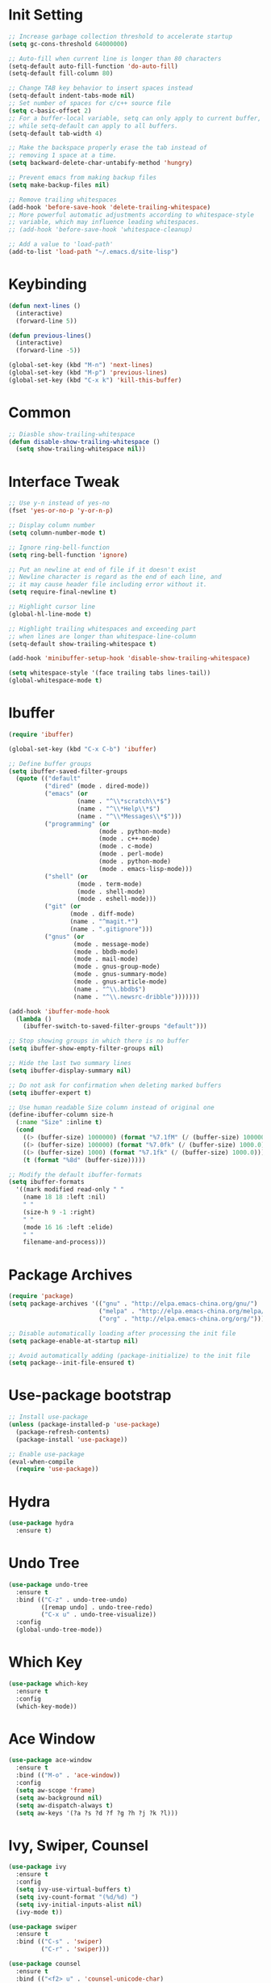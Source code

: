 * Init Setting
#+begin_src emacs-lisp
  ;; Increase garbage collection threshold to accelerate startup
  (setq gc-cons-threshold 64000000)

  ;; Auto-fill when current line is longer than 80 characters
  (setq-default auto-fill-function 'do-auto-fill)
  (setq-default fill-column 80)

  ;; Change TAB key behavior to insert spaces instead
  (setq-default indent-tabs-mode nil)
  ;; Set number of spaces for c/c++ source file
  (setq c-basic-offset 2)
  ;; For a buffer-local variable, setq can only apply to current buffer,
  ;; while setq-default can apply to all buffers.
  (setq-default tab-width 4)

  ;; Make the backspace properly erase the tab instead of
  ;; removing 1 space at a time.
  (setq backward-delete-char-untabify-method 'hungry)

  ;; Prevent emacs from making backup files
  (setq make-backup-files nil)

  ;; Remove trailing whitespaces
  (add-hook 'before-save-hook 'delete-trailing-whitespace)
  ;; More powerful automatic adjustments according to whitespace-style
  ;; variable, which may influence leading whitespaces.
  ;; (add-hook 'before-save-hook 'whitespace-cleanup)

  ;; Add a value to 'load-path'
  (add-to-list 'load-path "~/.emacs.d/site-lisp")
#+end_src
* Keybinding
#+begin_src emacs-lisp
  (defun next-lines ()
    (interactive)
    (forward-line 5))

  (defun previous-lines()
    (interactive)
    (forward-line -5))

  (global-set-key (kbd "M-n") 'next-lines)
  (global-set-key (kbd "M-p") 'previous-lines)
  (global-set-key (kbd "C-x k") 'kill-this-buffer)
#+end_src
* Common
#+begin_src emacs-lisp
  ;; Diasble show-trailing-whitespace
  (defun disable-show-trailing-whitespace ()
    (setq show-trailing-whitespace nil))
#+end_src
* Interface Tweak
#+begin_src emacs-lisp
  ;; Use y-n instead of yes-no
  (fset 'yes-or-no-p 'y-or-n-p)

  ;; Display column number
  (setq column-number-mode t)

  ;; Ignore ring-bell-function
  (setq ring-bell-function 'ignore)

  ;; Put an newline at end of file if it doesn't exist
  ;; Newline character is regard as the end of each line, and
  ;; it may cause header file including error without it.
  (setq require-final-newline t)

  ;; Highlight cursor line
  (global-hl-line-mode t)

  ;; Highlight trailing whitespaces and exceeding part
  ;; when lines are longer than whitespace-line-column
  (setq-default show-trailing-whitespace t)

  (add-hook 'minibuffer-setup-hook 'disable-show-trailing-whitespace)

  (setq whitespace-style '(face trailing tabs lines-tail))
  (global-whitespace-mode t)
#+end_src
* Ibuffer
#+begin_src emacs-lisp
  (require 'ibuffer)

  (global-set-key (kbd "C-x C-b") 'ibuffer)

  ;; Define buffer groups
  (setq ibuffer-saved-filter-groups
    (quote (("default"
            ("dired" (mode . dired-mode))
            ("emacs" (or
                     (name . "^\\*scratch\\*$")
                     (name . "^\\*Help\\*$")
                     (name . "^\\*Messages\\*$")))
            ("programming" (or
                           (mode . python-mode)
                           (mode . c++-mode)
                           (mode . c-mode)
                           (mode . perl-mode)
                           (mode . python-mode)
                           (mode . emacs-lisp-mode)))
            ("shell" (or
                     (mode . term-mode)
                     (mode . shell-mode)
                     (mode . eshell-mode)))
            ("git" (or
                   (mode . diff-mode)
                   (name . "^magit.*")
                   (name . ".gitignore")))
            ("gnus" (or
                    (mode . message-mode)
                    (mode . bbdb-mode)
                    (mode . mail-mode)
                    (mode . gnus-group-mode)
                    (mode . gnus-summary-mode)
                    (mode . gnus-article-mode)
                    (name . "^\\.bbdb$")
                    (name . "^\\.newsrc-dribble")))))))

  (add-hook 'ibuffer-mode-hook
    (lambda ()
      (ibuffer-switch-to-saved-filter-groups "default")))

  ;; Stop showing groups in which there is no buffer
  (setq ibuffer-show-empty-filter-groups nil)

  ;; Hide the last two summary lines
  (setq ibuffer-display-summary nil)

  ;; Do not ask for confirmation when deleting marked buffers
  (setq ibuffer-expert t)

  ;; Use human readable Size column instead of original one
  (define-ibuffer-column size-h
    (:name "Size" :inline t)
    (cond
      ((> (buffer-size) 1000000) (format "%7.1fM" (/ (buffer-size) 1000000.0)))
      ((> (buffer-size) 100000) (format "%7.0fk" (/ (buffer-size) 1000.0)))
      ((> (buffer-size) 1000) (format "%7.1fk" (/ (buffer-size) 1000.0)))
      (t (format "%8d" (buffer-size)))))

  ;; Modify the default ibuffer-formats
  (setq ibuffer-formats
    '((mark modified read-only " "
      (name 18 18 :left :nil)
      " "
      (size-h 9 -1 :right)
      " "
      (mode 16 16 :left :elide)
      " "
      filename-and-process)))
#+end_src
* Package Archives
#+begin_src emacs-lisp
  (require 'package)
  (setq package-archives '(("gnu" . "http://elpa.emacs-china.org/gnu/")
                           ("melpa" . "http://elpa.emacs-china.org/melpa/")
                           ("org" . "http://elpa.emacs-china.org/org/")))

  ;; Disable automatically loading after processing the init file
  (setq package-enable-at-startup nil)

  ;; Avoid automatically adding (package-initialize) to the init file
  (setq package--init-file-ensured t)
#+end_src
* Use-package bootstrap
#+begin_src emacs-lisp
  ;; Install use-package
  (unless (package-installed-p 'use-package)
    (package-refresh-contents)
    (package-install 'use-package))

  ;; Enable use-package
  (eval-when-compile
    (require 'use-package))
#+end_src
* Hydra
#+begin_src emacs-lisp
  (use-package hydra
    :ensure t)
#+end_src
* Undo Tree
#+begin_src emacs-lisp
  (use-package undo-tree
    :ensure t
    :bind (("C-z" . undo-tree-undo)
           ([remap undo] . undo-tree-redo)
           ("C-x u" . undo-tree-visualize))
    :config
    (global-undo-tree-mode))
#+end_src
* Which Key
#+begin_src emacs-lisp
  (use-package which-key
    :ensure t
    :config
    (which-key-mode))
#+end_src
* Ace Window
#+begin_src emacs-lisp
  (use-package ace-window
    :ensure t
    :bind (("M-o" . 'ace-window))
    :config
    (setq aw-scope 'frame)
    (setq aw-background nil)
    (setq aw-dispatch-always t)
    (setq aw-keys '(?a ?s ?d ?f ?g ?h ?j ?k ?l)))
#+end_src
* Ivy, Swiper, Counsel
#+begin_src emacs-lisp
  (use-package ivy
    :ensure t
    :config
    (setq ivy-use-virtual-buffers t)
    (setq ivy-count-format "(%d/%d) ")
    (setq ivy-initial-inputs-alist nil)
    (ivy-mode t))

  (use-package swiper
    :ensure t
    :bind (("C-s" . 'swiper)
           ("C-r" . 'swiper)))

  (use-package counsel
    :ensure t
    :bind (("<f2> u" . 'counsel-unicode-char)
           ("<f2> i" . 'counsel-info-lookup-symbol))
    :config
    (counsel-mode t))
#+end_src
* Flycheck
#+begin_src emacs-lisp
  (use-package flycheck
    :ensure t
    :config
    (setq flycheck-clang-language-standard "c++11")
    (global-flycheck-mode))
#+end_src
* Company
#+begin_src emacs-lisp
  (use-package company
    :ensure t
    :config
    (setq company-idle-delay 0)
    (setq company-minimum-prefix-length 3)
    (setq company-show-numbers t)
    (global-company-mode))
#+end_src
* C++
** Basic C/C++
#+begin_src emacs-lisp
  (add-to-list 'auto-mode-alist '("\\.ic\\'" . c++-mode))
  (add-to-list 'auto-mode-alist '("\\.yy\\'" . c++-mode))
  (add-to-list 'auto-mode-alist '("\\.h\\'" . c++-mode))

  ;; Syntax highlight for latest C++
  (use-package modern-cpp-font-lock
    :ensure t
    :config
    (modern-c++-font-lock-global-mode t))

  ;; Clang-format
  ;; Function: clang-format-region, clang-format-buffer
  (use-package clang-format
    :ensure t)

  ;; Google c/c++ style
  (use-package google-c-style
    :ensure t
    :config
    (add-hook 'c-mode-common-hook 'google-set-c-style)
    (add-hook 'c-mode-common-hook 'google-make-newline-indent))
#+end_src
** Code navigation
#+begin_src emacs-lisp
  (use-package xcscope
    :ensure t
    :config
    (setq cscope-program "gtags-cscope")
    (add-to-list 'cscope-indexer-suffixes "*.ic")
    (add-to-list 'cscope-indexer-suffixes "*.yy")
    (add-to-list 'cscope-indexer-suffixes "*.x")
    (cscope-setup))

  (use-package ggtags
    :ensure t
    :config
    (add-hook 'c-mode-common-hook
      (lambda ()
        (when (derived-mode-p 'c-mode 'c++-mode 'java-mode)
          (ggtags-mode 1)))))
#+end_src
** CMake mode
#+begin_src emacs-lisp
  (use-package cmake-mode
    :ensure t)
#+end_src
** Irony
#+begin_src emacs-lisp
  ;; Auto-completition
  (use-package irony
    :ensure t
    :config
    (use-package irony-cdb)
    (add-hook 'c++-mode-hook 'irony-mode)
    (add-hook 'c-mode-hook 'irony-mode)
    (add-hook 'objc-mode-hook 'irony-mode)
    (add-hook 'irony-mode-hook 'irony-cdb-autosetup-compile-options))

  ;; Company-irony
  (use-package company-irony
    :ensure t
    :requires (company irony)
    :config
    (eval-after-load 'company
      '(add-to-list 'company-backends 'company-irony)))

  ;; Flycheck-irony
  ;; May have some strange behaviors, then comment this.
  (use-package flycheck-irony
    :ensure t
    :requires (flycheck irony)
    :config
    (eval-after-load 'flycheck
      '(add-hook 'flycheck-mode-hook #'flycheck-irony-setup)))

  ;; Irony-eldoc
  ;; Display documentation about a symbol or function call at point
  ;; in the message buffer
  (use-package irony-eldoc
    :ensure t
    :requires (irony)
    :config
    (add-hook 'irony-mode-hook #'irony-eldoc))
#+end_src
* Avy
#+begin_comment
Quickly jump to the position on screen beginning with specific character.
#+end_comment
#+begin_src emacs-lisp
  (use-package avy
    :ensure t
    :bind (("M-g w" . avy-goto-word-1)))
#+end_src
* Yasnippet
#+begin_comment
A template system for Emacs. It allows you to type an abbreviation and
automatically expand it into function templates.
#+end_comment
#+begin_src emacs-lisp
  (use-package yasnippet
    :ensure t
    :config
    (yas-global-mode 1))

  (use-package yasnippet-snippets
    :ensure t)
#+end_src
* Reveal.js
#+begin_comment
The HTML presentation framework. Presentations can be exported
from Org documents by Org-Reveal
#+end_comment
#+begin_src emacs-lisp
  (use-package ox-reveal
    :ensure t
    :config
    (setq org-reveal-root "http://cdn.jsdelivr.net/reveal.js/3.0.0/")
    (setq org-reveal-mathjax t))

  (use-package htmlize
    :ensure t)
#+end_src
* Iedit
#+begin_comment
Mark and edit multiple copies simultaniously.
#+end_comment
#+begin_src emacs-lisp
  (use-package iedit
    :ensure t)
#+end_src
* Web mode
#+begin_src emacs-lisp
  (use-package web-mode
    :ensure t
    :config
    (add-to-list 'auto-mode-alist '("\\.html?\\'" . web-mode))
    (add-to-list 'auto-mode-alist '("\\.phtml\\'" . web-mode))
    (add-to-list 'auto-mode-alist '("\\.tpl\\.php\\'" . web-mode))
    (add-to-list 'auto-mode-alist '("\\.[agj]sp\\'" . web-mode))
    (add-to-list 'auto-mode-alist '("\\.as[cp]x\\'" . web-mode))
    (add-to-list 'auto-mode-alist '("\\.erb\\'" . web-mode))
    (add-to-list 'auto-mode-alist '("\\.mustache\\'" . web-mode))
    (add-to-list 'auto-mode-alist '("\\.djhtml\\'" . web-mode))
    (add-to-list 'auto-mode-alist '("\\.vue?\\'" . web-mode))
    (add-to-list 'auto-mode-alist '("\\.jsx$" . web-mode))
    (add-to-list 'auto-mode-alist '("\\.ejs\\'" . web-mode))
    (setq web-mode-engines-alist
      '(("php" . "\\.phtml\\'")
        ("blade" . "\\.blade\\.")))
    (setq web-mode-ac-sources-alist
      '(("css" . (ac-source-css-property))
        ("vue" . (ac-source-words-in-buffer ac-source-abbrev))
        ("html" . (ac-source-words-in-buffer ac-source-abbrev))))
    (setq web-mode-enable-auto-closing t)
    (setq web-mode-enable-auto-quoting t))

  ;; Adjust indents for web-mode
  (defun web-mode-indent-hook ()
    "Hooks for web mode to adjust indents"
    (setq web-mode-markup-indent-offset 4)
    (setq web-mode-css-indent-offset 4)
    (setq web-mode-code-indent-offset 4))
  (add-hook 'web-mode-hook 'web-mode-indent-hook)

  (add-hook 'html-mode-hook
    (lambda ()
    ;; Default indentation is usually 2 spaces, changing to 4.
    (set (make-local-variable 'sgml-basic-offset) 4)))
#+end_src
* Git
** Magit
#+begin_comment
Git operations in emacs
#+end_comment
#+begin_src emacs-lisp
  (use-package magit
    :ensure t
    :bind (("C-x g" . magit-status))
    :config
    (setq magit-completing-read-function 'ivy-completing-read))
#+end_src
** Git gutter
#+begin_src emacs-lisp
  (use-package git-gutter
    :ensure t
    :bind (("C-x C-g" . git-gutter-mode)
           ("C-x v =" . git-gutter:popup-hunk)
           ("C-x p" . git-gutter:previous-hunk)
           ("C-x n" . git-gutter:next-hunk)
           ("C-x v s" . git-gutter:stage-hunk)
           ("C-x v r" . git-gutter:revert-hunk))
    :config
    (setq git-gutter:modified-sign "=")
    (setq git-gutter:added-sign "+")
    (setq git-gutter:deleted-sign "-")
    (set-face-foreground 'git-gutter:modified "yellow")
    (set-face-foreground 'git-gutter:added "green")
    (set-face-foreground 'git-gutter:deleted "red"))
#+end_src
** Git timemachine
#+begin_src emacs-lisp
  (use-package git-timemachine
    :ensure t)
#+end_src
* Ansi-term
#+begin_src emacs-lisp
  (defadvice term-sentinel (around my-advice-term-sentinel (proc msg))
    (if (memq (process-status proc) '(signal exit))
      (let ((buffer (process-buffer proc))) ad-do-it (kill-buffer buffer))
        ad-do-it))

  (ad-activate 'term-sentinel)

  (defvar term-shell "/bin/bash")

  (defadvice ansi-term (before force-bash)
    (interactive (list term-shell)))

  (ad-activate 'ansi-term)

  (defun term-paste (&optional string)
    (interactive)
    (process-send-string (get-buffer-process (current-buffer))
      (if string string (current-kill 0))))

  (defun term-hook ()
    (goto-address-mode)
    (define-key term-raw-map "\C-y" 'term-paste))

  (add-hook 'term-mode-hook 'term-hook)
  (add-hook 'term-mode-hook 'disable-show-trailing-whitespace)
#+end_src
* Dumb Jump
#+begin_src emacs-lisp
  (use-package dumb-jump
    :ensure t
    :bind (("M-g j" . dumb-jump-go)
           ("M-g b" . dumb-jump-back)
           ("M-g o" . dumb-jump-go-other-window)
           ("M-g x" . dumb-jump-go-prefer-external)
           ("M-g z" . dumb-jump-go-prefer-external-other-window))
    :config
    (setq dumb-jump-selector 'ivy)
    (dumb-jump-mode))
#+end_src
* Origami
#+begin_src emacs-lisp
  (use-package origami
    :ensure t)
#+end_src
* Projectile
#+begin_src emacs-lisp
  (use-package projectile
    :ensure t
    :bind-keymap
    ("C-c p" . projectile-command-map)
    :config
    (projectile-global-mode)
    (setq projectile-completion-system 'ivy))
#+end_src
* Smartparens
#+begin_src emacs-lisp
  (use-package smartparens
    :ensure t
    :config
    (use-package smartparens-config)
    (use-package smartparens-html)
    (use-package smartparens-python)
    (smartparens-global-mode t)
    (show-smartparens-global-mode t))
#+end_src
* Text Scale
#+begin_src emacs-lisp
  (use-package default-text-scale
    :ensure t
    :config
    (global-set-key (kbd "C-M-=") 'default-text-scale-increase)
    (global-set-key (kbd "C-M--") 'default-text-scale-decrease))
#+end_src
* Treemacs
#+begin_src emacs-lisp
  (use-package treemacs
    :ensure t
    :defer t
    :config
    (progn
      (setq treemacs-follow-after-init          t
            treemacs-width                      35
            treemacs-indentation                2
            treemacs-git-integration            t
            treemacs-collapse-dirs              3
            treemacs-silent-refresh             nil
            treemacs-change-root-without-asking nil
            treemacs-sorting                    'alphabetic-desc
            treemacs-show-hidden-files          t
            treemacs-never-persist              nil
            treemacs-is-never-other-window      nil
            treemacs-goto-tag-strategy          'refetch-index)
      (treemacs-follow-mode t)
      (treemacs-filewatch-mode t))
    :bind
    (:map global-map
      ("C-x t" . treemacs)))

  (use-package treemacs-projectile
    :defer t
    :ensure t
    :config
    (setq treemacs-header-function #'treemacs-projectile-create-header))
#+end_src
* Multiple Cursors
#+begin_src emacs-lisp
  ;; mc/cmds-to-run-once and mc/cmds-to-run-for-all will be cached in
  ;; local file. When multiple cursors run a new command, it will ask about it.
  (use-package multiple-cursors
    :ensure t
    :requires (hydra)
    :config
    (global-set-key (kbd "M-g e")
      (defhydra hydra-multiple-cursors (:color pink)
        "Multiple Cursors"
        ("w" mc/mark-all-words-like-this "All Words" :exit t)
        ("c" mc/mark-all-like-this "All Like This")
        ("n" mc/mark-next-like-this "Next")
        ("M-n" mc/unmark-next-like-this "Unmark Next")
        ("N" mc/skip-to-next-like-this "Skip Next")
        ("p" mc/mark-previous-like-this "Previous")
        ("M-p" mc/unmark-previous-like-this "Unmark Previous")
        ("P" mc/skip-to-previous-like-this "Skip Previous")
        ("$" mc/mark-all-in-region "Prompts")
        ("l" mc/edit-lines "Lines")
        ("b" mc/edit-beginnings-of-lines "Begin of Lines")
        ("e" mc/edit-ends-of-lines "End of Lines")
        ("q" nil "Exit"))))
#+end_src
* Javascript
#+begin_src emacs-lisp
  (use-package js2-mode
    :ensure t
    :ensure ac-js2
    :config
    (add-hook 'js-mode-hook 'js2-minor-mode)
    (add-to-list 'company-backends 'ac-js2-company))

  (use-package js2-refactor
    :ensure t
    :config
    (js2r-add-keybindings-with-prefix "C-c C-m")
    (add-hook 'js2-mode-hook #'js2-refactor-mode))

  (use-package tern
    :ensure t
    :ensure tern-auto-complete
    :config
    (add-hook 'js-mode-hook (lambda () (tern-mode t)))
    (add-hook 'js2-mode-hook (lambda () (tern-mode t)))
    (add-to-list 'auto-mode-alist '("\\.js\\'" . js2-mode)))

  (use-package simple-httpd
    :ensure t
    :config
    (setq httpd-root "/var/www"))

  (use-package skewer-mode
    :ensure t
    :requires (js2-mode simple-httpd)
    :config
    (add-hook 'js2-mode-hook 'skewer-mode)
    (add-hook 'css-mode-hook 'skewer-css-mode)
    (add-hook 'html-mode-hook 'skewer-html-mode))
#+end_src
* Other Language Modes
#+begin_src emacs-lisp
  ;; Json
  (use-package json-mode
    :ensure t)

  ;; Markdown
  (use-package markdown-mode
    :ensure t)
#+end_src
* Other Manually Packages
** Browse Kill Ring
#+begin_src emacs-lisp
  (require 'browse-kill-ring)
  (global-set-key (kbd "M-y") 'browse-kill-ring)
#+end_src
** Solarized Theme
#+begin_src emacs-lisp
  ;; Load solarized theme
  (add-to-list 'custom-theme-load-path
    "~/.emacs.d/site-lisp/emacs-color-theme-solarized")
  (load-theme 'solarized t)
  (add-hook 'after-init-hook
    (lambda ()
      (if (display-graphic-p)
        ;; GUI
        (set-frame-parameter nil 'background-mode 'light)
        ;; Terminal
        (set-terminal-parameter nil 'background-mode 'dark))
      (enable-theme 'solarized)))
#+end_src
** Smart Mode Line
#+begin_src emacs-lisp
  ;; smart-mode-line's dependency
  (use-package rich-minority
    :ensure t)
  (require 'smart-mode-line)
  (setq sml/no-confirm-load-theme t)
  (setq sml/theme 'respectful)
  (sml/setup)
#+end_src
